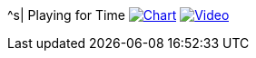 ^s| [big]#Playing for Time#
//image:button-audio.png[Audio, window=_blank, link=https://soundcloud.com/tomswan/playing-for-time-audio-20210522] 
image:button-chart.png[Chart, window=_blank, link=../downloads/playing-for-time.pdf]
image:button-video.png[Video, window=_blank, link=https://www.youtube.com/watch?v=8P915Latb0g]
